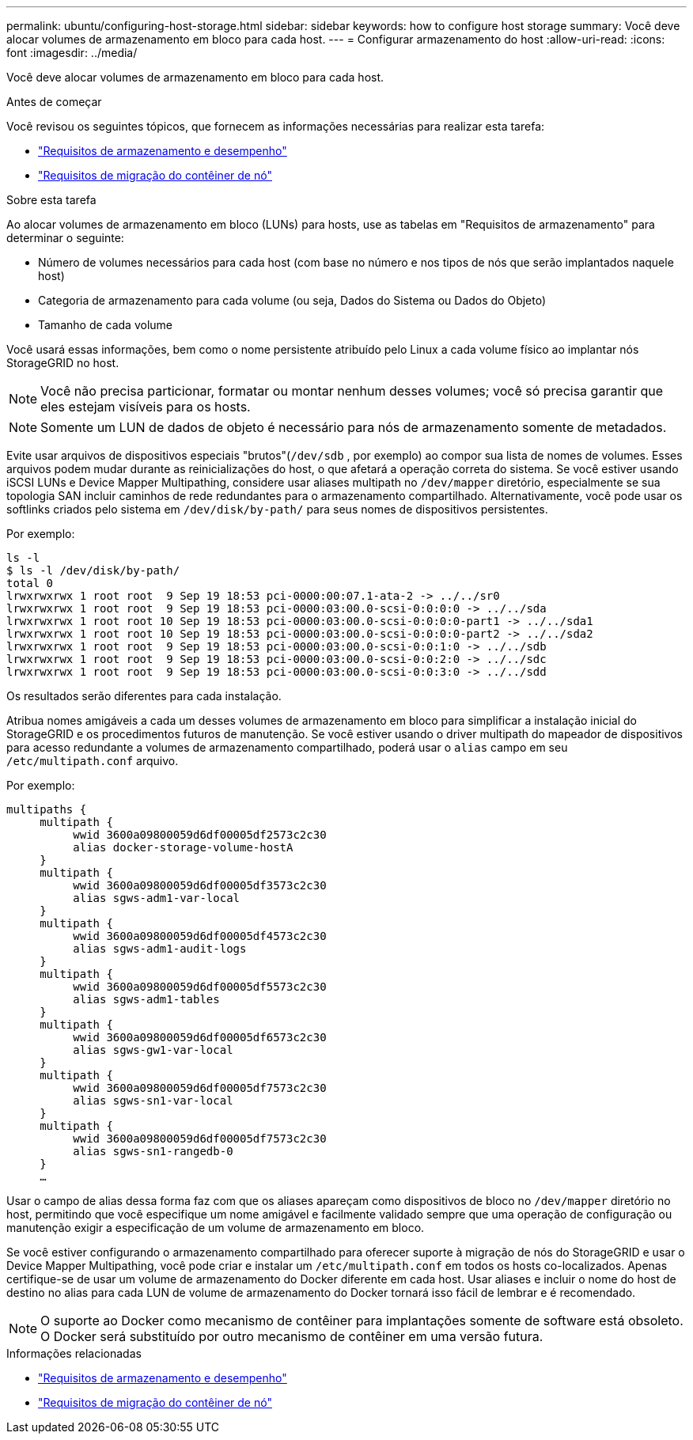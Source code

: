 ---
permalink: ubuntu/configuring-host-storage.html 
sidebar: sidebar 
keywords: how to configure host storage 
summary: Você deve alocar volumes de armazenamento em bloco para cada host. 
---
= Configurar armazenamento do host
:allow-uri-read: 
:icons: font
:imagesdir: ../media/


[role="lead"]
Você deve alocar volumes de armazenamento em bloco para cada host.

.Antes de começar
Você revisou os seguintes tópicos, que fornecem as informações necessárias para realizar esta tarefa:

* link:storage-and-performance-requirements.html["Requisitos de armazenamento e desempenho"]
* link:node-container-migration-requirements.html["Requisitos de migração do contêiner de nó"]


.Sobre esta tarefa
Ao alocar volumes de armazenamento em bloco (LUNs) para hosts, use as tabelas em "Requisitos de armazenamento" para determinar o seguinte:

* Número de volumes necessários para cada host (com base no número e nos tipos de nós que serão implantados naquele host)
* Categoria de armazenamento para cada volume (ou seja, Dados do Sistema ou Dados do Objeto)
* Tamanho de cada volume


Você usará essas informações, bem como o nome persistente atribuído pelo Linux a cada volume físico ao implantar nós StorageGRID no host.


NOTE: Você não precisa particionar, formatar ou montar nenhum desses volumes; você só precisa garantir que eles estejam visíveis para os hosts.


NOTE: Somente um LUN de dados de objeto é necessário para nós de armazenamento somente de metadados.

Evite usar arquivos de dispositivos especiais "brutos"(`/dev/sdb` , por exemplo) ao compor sua lista de nomes de volumes.  Esses arquivos podem mudar durante as reinicializações do host, o que afetará a operação correta do sistema.  Se você estiver usando iSCSI LUNs e Device Mapper Multipathing, considere usar aliases multipath no `/dev/mapper` diretório, especialmente se sua topologia SAN incluir caminhos de rede redundantes para o armazenamento compartilhado.  Alternativamente, você pode usar os softlinks criados pelo sistema em `/dev/disk/by-path/` para seus nomes de dispositivos persistentes.

Por exemplo:

[listing]
----
ls -l
$ ls -l /dev/disk/by-path/
total 0
lrwxrwxrwx 1 root root  9 Sep 19 18:53 pci-0000:00:07.1-ata-2 -> ../../sr0
lrwxrwxrwx 1 root root  9 Sep 19 18:53 pci-0000:03:00.0-scsi-0:0:0:0 -> ../../sda
lrwxrwxrwx 1 root root 10 Sep 19 18:53 pci-0000:03:00.0-scsi-0:0:0:0-part1 -> ../../sda1
lrwxrwxrwx 1 root root 10 Sep 19 18:53 pci-0000:03:00.0-scsi-0:0:0:0-part2 -> ../../sda2
lrwxrwxrwx 1 root root  9 Sep 19 18:53 pci-0000:03:00.0-scsi-0:0:1:0 -> ../../sdb
lrwxrwxrwx 1 root root  9 Sep 19 18:53 pci-0000:03:00.0-scsi-0:0:2:0 -> ../../sdc
lrwxrwxrwx 1 root root  9 Sep 19 18:53 pci-0000:03:00.0-scsi-0:0:3:0 -> ../../sdd
----
Os resultados serão diferentes para cada instalação.

Atribua nomes amigáveis ​​a cada um desses volumes de armazenamento em bloco para simplificar a instalação inicial do StorageGRID e os procedimentos futuros de manutenção.  Se você estiver usando o driver multipath do mapeador de dispositivos para acesso redundante a volumes de armazenamento compartilhado, poderá usar o `alias` campo em seu `/etc/multipath.conf` arquivo.

Por exemplo:

[listing]
----
multipaths {
     multipath {
          wwid 3600a09800059d6df00005df2573c2c30
          alias docker-storage-volume-hostA
     }
     multipath {
          wwid 3600a09800059d6df00005df3573c2c30
          alias sgws-adm1-var-local
     }
     multipath {
          wwid 3600a09800059d6df00005df4573c2c30
          alias sgws-adm1-audit-logs
     }
     multipath {
          wwid 3600a09800059d6df00005df5573c2c30
          alias sgws-adm1-tables
     }
     multipath {
          wwid 3600a09800059d6df00005df6573c2c30
          alias sgws-gw1-var-local
     }
     multipath {
          wwid 3600a09800059d6df00005df7573c2c30
          alias sgws-sn1-var-local
     }
     multipath {
          wwid 3600a09800059d6df00005df7573c2c30
          alias sgws-sn1-rangedb-0
     }
     …
----
Usar o campo de alias dessa forma faz com que os aliases apareçam como dispositivos de bloco no `/dev/mapper` diretório no host, permitindo que você especifique um nome amigável e facilmente validado sempre que uma operação de configuração ou manutenção exigir a especificação de um volume de armazenamento em bloco.

Se você estiver configurando o armazenamento compartilhado para oferecer suporte à migração de nós do StorageGRID e usar o Device Mapper Multipathing, você pode criar e instalar um `/etc/multipath.conf` em todos os hosts co-localizados.  Apenas certifique-se de usar um volume de armazenamento do Docker diferente em cada host.  Usar aliases e incluir o nome do host de destino no alias para cada LUN de volume de armazenamento do Docker tornará isso fácil de lembrar e é recomendado.


NOTE: O suporte ao Docker como mecanismo de contêiner para implantações somente de software está obsoleto. O Docker será substituído por outro mecanismo de contêiner em uma versão futura.

.Informações relacionadas
* link:storage-and-performance-requirements.html["Requisitos de armazenamento e desempenho"]
* link:node-container-migration-requirements.html["Requisitos de migração do contêiner de nó"]

